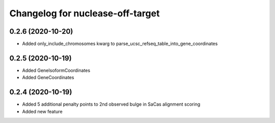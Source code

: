 Changelog for nuclease-off-target
=================================

0.2.6 (2020-10-20)
------------------

- Added only_include_chromosomes kwarg to parse_ucsc_refseq_table_into_gene_coordinates


0.2.5 (2020-10-19)
------------------

- Added GeneIsoformCoordinates
- Added GeneCoordinates


0.2.4 (2020-10-19)
------------------

- Added 5 additional penalty points to 2nd observed bulge in SaCas alignment scoring
- Added new feature